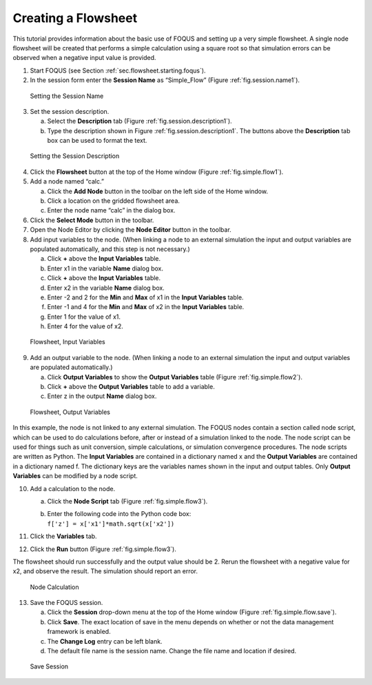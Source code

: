 .. _tutorial.simple.flow:

Creating a Flowsheet
====================

This tutorial provides information about the basic use of FOQUS and
setting up a very simple flowsheet. A single node flowsheet will be
created that performs a simple calculation using a square root so that
simulation errors can be observed when a negative input value is
provided.

#. Start FOQUS (see Section :ref:`sec.flowsheet.starting.foqus`).

#. In the session form enter the **Session Name** as “Simple_Flow”
   (Figure :ref:`fig.session.name1`).

.. figure:: ../figs/session_name1.svg
   :alt: Setting the Session Name
   :name: fig.session.name1

   Setting the Session Name

3. Set the session description.

   a. Select the **Description** tab (Figure
      :ref:`fig.session.description1`).

   b. Type the description shown in Figure
      :ref:`fig.session.description1`. The
      buttons above the **Description** tab box can be used to format
      the text.

.. figure:: ../figs/session_description1.svg
   :alt: Setting the Session Description
   :name: fig.session.description1

   Setting the Session Description

4. Click the **Flowsheet** button at the top of the Home window (Figure
   :ref:`fig.simple.flow1`).

5. Add a node named “calc.”

   a. Click the **Add Node** button in the toolbar on the left side of
      the Home window.

   b. Click a location on the gridded flowsheet area.

   c. Enter the node name “calc” in the dialog box.

6. Click the **Select Mode** button in the toolbar.

7. Open the Node Editor by clicking the **Node Editor** button in the
   toolbar.

8. Add input variables to the node. (When linking a node to an external
   simulation the input and output variables are populated
   automatically, and this step is not necessary.)

   a. Click **+** above the **Input Variables** table.

   b. Enter x1 in the variable **Name** dialog box.

   c. Click **+** above the **Input Variables** table.

   d. Enter x2 in the variable **Name** dialog box.

   e. Enter -2 and 2 for the **Min** and **Max** of x1 in the **Input
      Variables** table.

   f. Enter -1 and 4 for the **Min** and **Max** of x2 in the **Input
      Variables** table.

   g. Enter 1 for the value of x1.

   h. Enter 4 for the value of x2.

.. figure:: ../figs/simple_flow_1.svg
   :alt: Flowsheet, Input Variables
   :name: fig.simple.flow1

   Flowsheet, Input Variables

9. Add an output variable to the node. (When linking a node to an
   external simulation the input and output variables are populated
   automatically.)

   a. Click **Output Variables** to show the **Output Variables** table
      (Figure :ref:`fig.simple.flow2`).

   b. Click **+** above the **Output Variables** table to add a
      variable.

   c. Enter z in the output **Name** dialog box.

.. figure:: ../figs/simple_flow_2.svg
   :alt: Flowsheet, Output Variables
   :name: fig.simple.flow2

   Flowsheet, Output Variables

In this example, the node is not linked to any external simulation. The
FOQUS nodes contain a section called node script, which can be used to
do calculations before, after or instead of a simulation linked to the
node. The node script can be used for things such as unit conversion,
simple calculations, or simulation convergence procedures. The node
scripts are written as Python. The **Input Variables** are contained in
a dictionary named x and the **Output Variables** are contained in a
dictionary named f. The dictionary keys are the variables names shown in
the input and output tables. Only **Output Variables** can be modified
by a node script.

10. Add a calculation to the node.

    a. Click the **Node Script** tab (Figure
       :ref:`fig.simple.flow3`).

    b. | Enter the following code into the Python code box:
       | ``f['z'] = x['x1']*math.sqrt(x['x2'])``

11. Click the **Variables** tab.

12. Click the **Run** button (Figure :ref:`fig.simple.flow3`).

The flowsheet should run successfully and the output value should be 2.
Rerun the flowsheet with a negative value for x2, and observe the
result. The simulation should report an error.

.. figure:: ../figs/simple_flow_3.svg
   :alt: Node Calculation
   :name: fig.simple.flow3

   Node Calculation

13. Save the FOQUS session.

    a. Click the **Session** drop-down menu at the top of the Home
       window (Figure :ref:`fig.simple.flow.save`).

    #. Click **Save**. The exact location of save in the menu depends on
       whether or not the data management framework is enabled.

    #. The **Change Log** entry can be left blank.

    #. The default file name is the session name. Change the file name
       and location if desired.

.. figure:: ../figs/simple_flow_save.svg
   :alt: Save Session
   :name: fig.simple.flow.save

   Save Session

